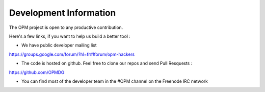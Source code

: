 Development Information
------------------------------

The OPM project is open to any productive contribution. 

Here's a few links, if you want to help us build a better tool :


* We have public developer mailing list 

https://groups.google.com/forum/?hl=fr#!forum/opm-hackers

* The code is hosted on github. Feel free to clone our repos and send Pull Resquests :

https://github.com/OPMDG

* You can find most of the developer team in the #OPM channel on the Freenode IRC network


